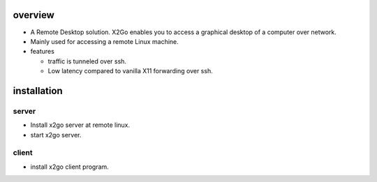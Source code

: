overview
========
- A Remote Desktop solution. X2Go enables you to access a graphical desktop of
  a computer over network.

- Mainly used for accessing a remote Linux machine.

- features

  * traffic is tunneled over ssh.

  * Low latency compared to vanilla X11 forwarding over ssh.

installation
============
server
------
- Install x2go server at remote linux.

- start x2go server.

client
------
- install x2go client program.
